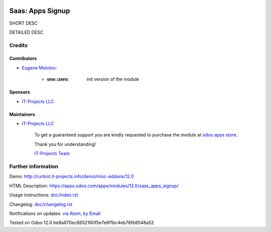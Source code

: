 .. image:: https://img.shields.io/badge/license-MIT-blue.svg
   :target: https://opensource.org/licenses/MIT
   :alt: License: MIT

===================
 Saas: Apps Signup
===================

SHORT DESC

DETAILED DESC

Credits
=======

Contributors
------------
* `Eugene Molotov <https://it-projects.info/team/em230418>`__:

      * :one::zero: init version of the module

Sponsors
--------
* `IT-Projects LLC <https://it-projects.info>`__

Maintainers
-----------
* `IT-Projects LLC <https://it-projects.info>`__

      To get a guaranteed support
      you are kindly requested to purchase the module
      at `odoo apps store <https://apps.odoo.com/apps/modules/12.0/saas_apps_signup/>`__.

      Thank you for understanding!

      `IT-Projects Team <https://www.it-projects.info/team>`__

Further information
===================

Demo: http://runbot.it-projects.info/demo/misc-addons/12.0

HTML Description: https://apps.odoo.com/apps/modules/12.0/saas_apps_signup/

Usage instructions: `<doc/index.rst>`_

Changelog: `<doc/changelog.rst>`_

Notifications on updates: `via Atom <https://github.com/it-projects-llc/misc-addons/commits/12.0/saas_apps_signup.atom>`_, `by Email <https://blogtrottr.com/?subscribe=https://github.com/it-projects-llc/misc-addons/commits/12.0/saas_apps_signup.atom>`_

Tested on Odoo 12.0 be8a670ec8652160f5e7e6f1bc4eb78fb8548a52
